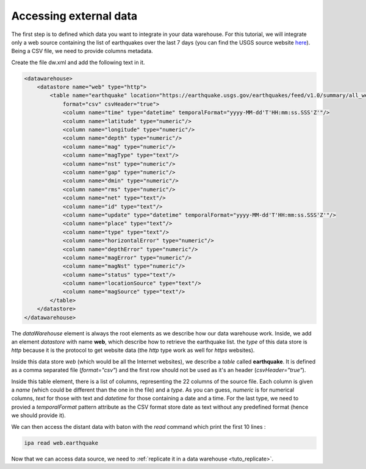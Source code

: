.. _tuto_external_data:

Accessing external data
------------------------


The first step is to defined which data you want to integrate 
in your data warehouse. For this tutorial, we will integrate 
only a web source containing the list of earthquakes over the 
last 7 days (you can find the USGS source website 
`here <https://earthquake.usgs.gov/earthquakes/>`_).
Being a CSV file, we need to provide columns metadata.

Create the file dw.xml and add the following text in it.

.. code-block:: xml

    <datawarehouse>
        <datastore name="web" type="http">
            <table name="earthquake" location="https://earthquake.usgs.gov/earthquakes/feed/v1.0/summary/all_week.csv" 
                format="csv" csvHeader="true">
                <column name="time" type="datetime" temporalFormat="yyyy-MM-dd'T'HH:mm:ss.SSS'Z'"/>
                <column name="latitude" type="numeric"/>
                <column name="longitude" type="numeric"/>
                <column name="depth" type="numeric"/>
                <column name="mag" type="numeric"/>
                <column name="magType" type="text"/>
                <column name="nst" type="numeric"/>
                <column name="gap" type="numeric"/>
                <column name="dmin" type="numeric"/>
                <column name="rms" type="numeric"/>
                <column name="net" type="text"/>
                <column name="id" type="text"/>
                <column name="update" type="datetime" temporalFormat="yyyy-MM-dd'T'HH:mm:ss.SSS'Z'"/>
                <column name="place" type="text"/>
                <column name="type" type="text"/>
                <column name="horizontalError" type="numeric"/>
                <column name="depthError" type="numeric"/>
                <column name="magError" type="numeric"/>
                <column name="magNst" type="numeric"/>
                <column name="status" type="text"/>
                <column name="locationSource" type="text"/>
                <column name="magSource" type="text"/>
            </table>
        </datastore>
    </datawarehouse>

The *dataWarehouse* element is always the root elements as we describe how our 
data warehouse work. Inside, we add an element *datastore* with name 
:strong:`web`, which describe how to retrieve the earthquake list. the 
*type* of this data store is *http* because it is the protocol to get 
website data (the *http* type work as well for *https* websites).

Inside this data store *web* (which would be all the Internet websites), 
we describe a *table* called :strong:`earthquake`. It is defined as a 
comma separated file (*format="csv"*) and the first row should not 
be used as it's an header (*csvHeader="true"*).

Inside this table element, there is a list of columns, 
representing the 22 columns of the source file. Each column is given 
a *name* (which could be different than the one in the file) and a 
*type*. As you can guess, *numeric* is for numerical columns, 
*text* for those with text and *datetime* for those containing a 
date and a time. For the last type, we need to provied a 
*temporalFormat* pattern attribute as the CSV format store date as 
text without any predefined format (hence we should provide it).

We can then access the distant data with baton with the *read* command
which print the first 10 lines : 


.. code-block:: bash

    ipa read web.earthquake

.. image:: ../images/ipa-tuto-read.png
   :align: center


Now that we can access data source, we need to :ref:`replicate it in a data warehouse <tuto_replicate>`.
